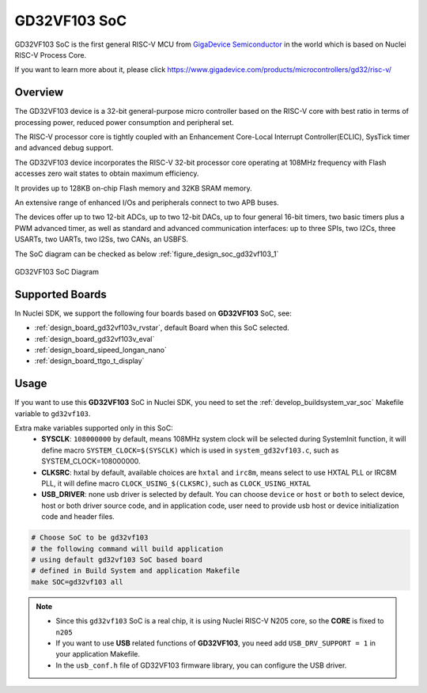 .. _design_soc_gd32vf103:

GD32VF103 SoC
=============

GD32VF103 SoC is the first general RISC-V MCU from `GigaDevice Semiconductor`_
in the world which is based on Nuclei RISC-V Process Core.

If you want to learn more about it, please click
https://www.gigadevice.com/products/microcontrollers/gd32/risc-v/

.. _design_soc_gd32vf103_overview:

Overview
--------

The GD32VF103 device is a 32-bit general-purpose micro controller based on
the RISC-V core with best ratio in terms of processing power, reduced power
consumption and peripheral set.

The RISC-V processor core is tightly coupled with an Enhancement Core-Local
Interrupt Controller(ECLIC), SysTick timer and advanced debug support.

The GD32VF103 device incorporates the RISC-V 32-bit processor core operating at
108MHz frequency with Flash accesses zero wait states to obtain maximum efficiency.

It provides up to 128KB on-chip Flash memory and 32KB SRAM memory.

An extensive range of enhanced I/Os and peripherals connect to two APB buses.

The devices offer up to two 12-bit ADCs, up to two 12-bit DACs, up to four general
16-bit timers, two basic timers plus a PWM advanced timer, as well as standard and
advanced communication interfaces: up to three SPIs, two I2Cs, three USARTs, two UARTs,
two I2Ss, two CANs, an USBFS.

The SoC diagram can be checked as below :ref:`figure_design_soc_gd32vf103_1`

.. _figure_design_soc_gd32vf103_1:

.. figure:: /asserts/images/gd32vf103_soc_diagram.png
    :width: 80 %
    :align: center
    :alt: GD32VF103 SoC Diagram

    GD32VF103 SoC Diagram


.. _design_soc_gd32vf103_boards:

Supported Boards
----------------

In Nuclei SDK, we support the following four boards based on **GD32VF103** SoC, see:

* :ref:`design_board_gd32vf103v_rvstar`, default Board when this SoC selected.
* :ref:`design_board_gd32vf103v_eval`
* :ref:`design_board_sipeed_longan_nano`
* :ref:`design_board_ttgo_t_display`

.. _design_soc_gd32vf103_usage:

Usage
-----

If you want to use this **GD32VF103** SoC in Nuclei SDK, you need to set the
:ref:`develop_buildsystem_var_soc` Makefile variable to ``gd32vf103``.

Extra make variables supported only in this SoC:
  * **SYSCLK**: ``108000000`` by default, means 108MHz system clock will be selected during SystemInit function,
    it will define macro ``SYSTEM_CLOCK=$(SYSCLK)`` which is used in ``system_gd32vf103.c``, such as SYSTEM_CLOCK=108000000.
  * **CLKSRC**: hxtal by default, available choices are ``hxtal`` and ``irc8m``, means select to use HXTAL PLL
    or IRC8M PLL, it will define macro ``CLOCK_USING_$(CLKSRC)``, such as ``CLOCK_USING_HXTAL``
  * **USB_DRIVER**: none usb driver is selected by default. You can choose ``device`` or ``host`` or ``both``
    to select device, host or both driver source code, and in application code, user need to provide usb host
    or device initialization code and header files.

.. code-block:: shell

    # Choose SoC to be gd32vf103
    # the following command will build application
    # using default gd32vf103 SoC based board
    # defined in Build System and application Makefile
    make SOC=gd32vf103 all

.. note::

    * Since this ``gd32vf103`` SoC is a real chip, it is using Nuclei RISC-V
      N205 core, so the **CORE** is fixed to ``n205``
    * If you want to use **USB** related functions of **GD32VF103**, you need
      add ``USB_DRV_SUPPORT = 1`` in your application Makefile.
    * In the ``usb_conf.h`` file of GD32VF103 firmware library, you can configure
      the USB driver.

.. _GigaDevice Semiconductor: https://www.gigadevice.com/

